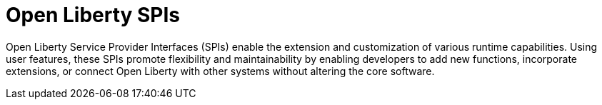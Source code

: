:page-layout: general-reference
:page-type: general
:page-description: Open Liberty SPIs, or Service Provider Interfaces help you to extend and customize the behavior of the Open Liberty application server.
:page-categories: Open Liberty SPIs
:seo-title: Open Liberty SPIs documentation
:seo-description: Open Liberty SPIs, or Service Provider Interfaces help you to extend and customize the behavior of the Open Liberty application server.

= Open Liberty SPIs

Open Liberty Service Provider Interfaces (SPIs) enable the extension and customization of various runtime capabilities. Using user features, these SPIs promote flexibility and maintainability by enabling developers to add new functions, incorporate extensions, or connect Open Liberty with other systems without altering the core software.
